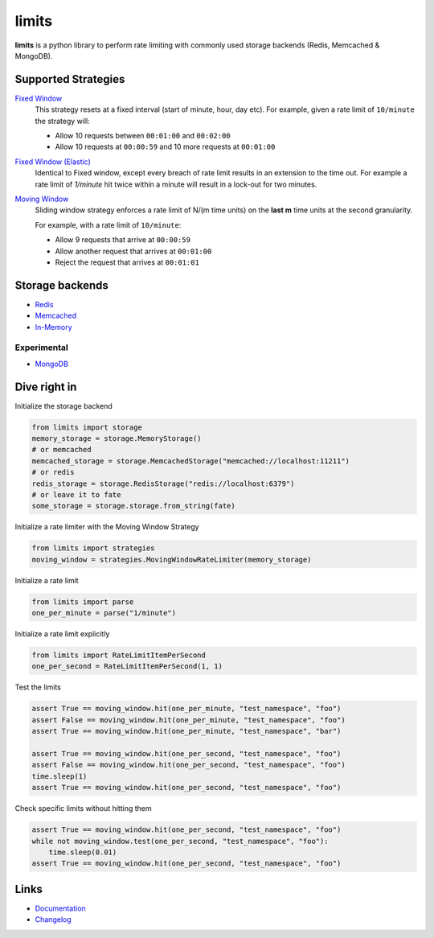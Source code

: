 .. |ci| image:: https://github.com/alisaifee/limits/workflows/CI/badge.svg?branch=master
    :target: https://github.com/alisaifee/limits/actions?query=branch%3Amaster+workflow%3ACI
.. |codecov| image:: https://codecov.io/gh/alisaifee/limits/branch/master/graph/badge.svg
   :target: https://codecov.io/gh/alisaifee/limits
.. |pypi| image:: https://img.shields.io/pypi/v/limits.svg?style=flat-square
    :target: https://pypi.python.org/pypi/limits
.. |pypi-versions| image:: https://img.shields.io/pypi/pyversions/limits?style=flat-square
    :target: https://pypi.python.org/pypi/limits
.. |license| image:: https://img.shields.io/pypi/l/limits.svg?style=flat-square
    :target: https://pypi.python.org/pypi/limits
.. |docs| image:: https://readthedocs.org/projects/limits/badge/?version=latest
   :target: https://limits.readthedocs.org

limits
------
|docs| |ci| |codecov| |pypi| |pypi-versions| |license|


**limits** is a python library to perform rate limiting with commonly used storage backends (Redis, Memcached & MongoDB).

Supported Strategies
====================
`Fixed Window <https://limits.readthedocs.io/en/latest/strategies.html#fixed-window>`_
   This strategy resets at a fixed interval (start of minute, hour, day etc).
   For example, given a rate limit of ``10/minute`` the strategy will:

   - Allow 10 requests between ``00:01:00`` and ``00:02:00``
   - Allow 10 requests at ``00:00:59`` and 10 more requests at ``00:01:00``


`Fixed Window (Elastic) <https://limits.readthedocs.io/en/latest/strategies.html#fixed-window-with-elastic-expiry>`_
   Identical to Fixed window, except every breach of rate limit results in an extension
   to the time out. For example a rate limit of `1/minute` hit twice within a minute will
   result in a lock-out for two minutes.

`Moving Window <https://limits.readthedocs.io/en/latest/strategies.html#moving-window>`_
   Sliding window strategy enforces a rate limit of N/(m time units)
   on the **last m** time units at the second granularity.

   For example, with a rate limit of ``10/minute``:

   - Allow 9 requests that arrive at ``00:00:59``
   - Allow another request that arrives at ``00:01:00``
   - Reject the request that arrives at ``00:01:01``

Storage backends
================

- `Redis <https://limits.readthedocs.io/en/latest/storage.html#redis>`_
- `Memcached <https://limits.readthedocs.io/en/latest/storage.html#memcached>`_
- `In-Memory <https://limits.readthedocs.io/en/latest/storage.html#in-memory>`_

============
Experimental
============

- `MongoDB <https://limits.readthedocs.io/en/latest/storage.html#mongodb>`_

Dive right in
=============

Initialize the storage backend

.. code-block:: python

   from limits import storage
   memory_storage = storage.MemoryStorage()
   # or memcached
   memcached_storage = storage.MemcachedStorage("memcached://localhost:11211")
   # or redis
   redis_storage = storage.RedisStorage("redis://localhost:6379")
   # or leave it to fate
   some_storage = storage.storage.from_string(fate)

Initialize a rate limiter with the Moving Window Strategy

.. code-block:: python

   from limits import strategies
   moving_window = strategies.MovingWindowRateLimiter(memory_storage)


Initialize a rate limit

.. code-block:: python

    from limits import parse
    one_per_minute = parse("1/minute")

Initialize a rate limit explicitly

.. code-block:: python

    from limits import RateLimitItemPerSecond
    one_per_second = RateLimitItemPerSecond(1, 1)

Test the limits

.. code-block:: python

    assert True == moving_window.hit(one_per_minute, "test_namespace", "foo")
    assert False == moving_window.hit(one_per_minute, "test_namespace", "foo")
    assert True == moving_window.hit(one_per_minute, "test_namespace", "bar")

    assert True == moving_window.hit(one_per_second, "test_namespace", "foo")
    assert False == moving_window.hit(one_per_second, "test_namespace", "foo")
    time.sleep(1)
    assert True == moving_window.hit(one_per_second, "test_namespace", "foo")

Check specific limits without hitting them

.. code-block:: python

    assert True == moving_window.hit(one_per_second, "test_namespace", "foo")
    while not moving_window.test(one_per_second, "test_namespace", "foo"):
        time.sleep(0.01)
    assert True == moving_window.hit(one_per_second, "test_namespace", "foo")

Links
=====

* `Documentation <http://limits.readthedocs.org/en/latest>`_
* `Changelog <http://limits.readthedocs.org/en/stable/changelog.html>`_

